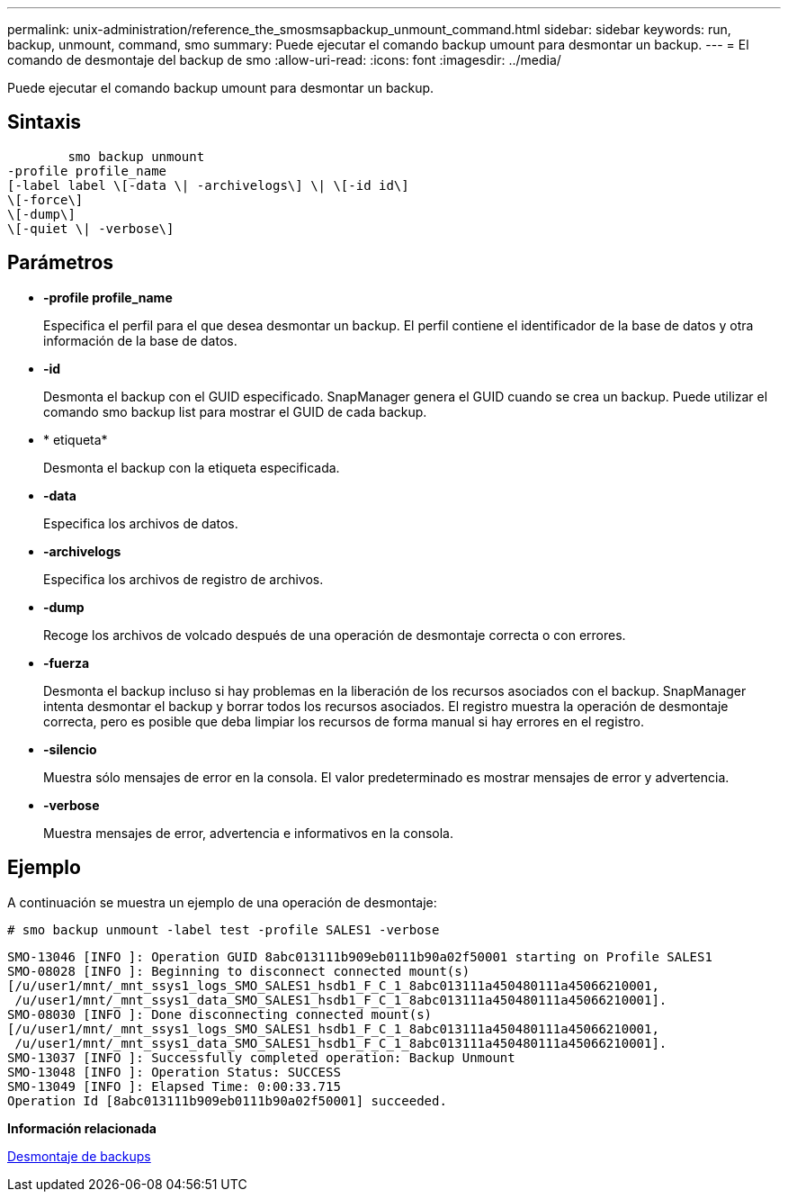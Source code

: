 ---
permalink: unix-administration/reference_the_smosmsapbackup_unmount_command.html 
sidebar: sidebar 
keywords: run, backup, unmount, command, smo 
summary: Puede ejecutar el comando backup umount para desmontar un backup. 
---
= El comando de desmontaje del backup de smo
:allow-uri-read: 
:icons: font
:imagesdir: ../media/


[role="lead"]
Puede ejecutar el comando backup umount para desmontar un backup.



== Sintaxis

[listing]
----

        smo backup unmount
-profile profile_name
[-label label \[-data \| -archivelogs\] \| \[-id id\]
\[-force\]
\[-dump\]
\[-quiet \| -verbose\]
----


== Parámetros

* *-profile profile_name*
+
Especifica el perfil para el que desea desmontar un backup. El perfil contiene el identificador de la base de datos y otra información de la base de datos.

* *-id*
+
Desmonta el backup con el GUID especificado. SnapManager genera el GUID cuando se crea un backup. Puede utilizar el comando smo backup list para mostrar el GUID de cada backup.

* * etiqueta*
+
Desmonta el backup con la etiqueta especificada.

* *-data*
+
Especifica los archivos de datos.

* *-archivelogs*
+
Especifica los archivos de registro de archivos.

* *-dump*
+
Recoge los archivos de volcado después de una operación de desmontaje correcta o con errores.

* *-fuerza*
+
Desmonta el backup incluso si hay problemas en la liberación de los recursos asociados con el backup. SnapManager intenta desmontar el backup y borrar todos los recursos asociados. El registro muestra la operación de desmontaje correcta, pero es posible que deba limpiar los recursos de forma manual si hay errores en el registro.

* *-silencio*
+
Muestra sólo mensajes de error en la consola. El valor predeterminado es mostrar mensajes de error y advertencia.

* *-verbose*
+
Muestra mensajes de error, advertencia e informativos en la consola.





== Ejemplo

A continuación se muestra un ejemplo de una operación de desmontaje:

[listing]
----
# smo backup unmount -label test -profile SALES1 -verbose
----
[listing]
----
SMO-13046 [INFO ]: Operation GUID 8abc013111b909eb0111b90a02f50001 starting on Profile SALES1
SMO-08028 [INFO ]: Beginning to disconnect connected mount(s)
[/u/user1/mnt/_mnt_ssys1_logs_SMO_SALES1_hsdb1_F_C_1_8abc013111a450480111a45066210001,
 /u/user1/mnt/_mnt_ssys1_data_SMO_SALES1_hsdb1_F_C_1_8abc013111a450480111a45066210001].
SMO-08030 [INFO ]: Done disconnecting connected mount(s)
[/u/user1/mnt/_mnt_ssys1_logs_SMO_SALES1_hsdb1_F_C_1_8abc013111a450480111a45066210001,
 /u/user1/mnt/_mnt_ssys1_data_SMO_SALES1_hsdb1_F_C_1_8abc013111a450480111a45066210001].
SMO-13037 [INFO ]: Successfully completed operation: Backup Unmount
SMO-13048 [INFO ]: Operation Status: SUCCESS
SMO-13049 [INFO ]: Elapsed Time: 0:00:33.715
Operation Id [8abc013111b909eb0111b90a02f50001] succeeded.
----
*Información relacionada*

xref:task_unmounting_backups.adoc[Desmontaje de backups]
